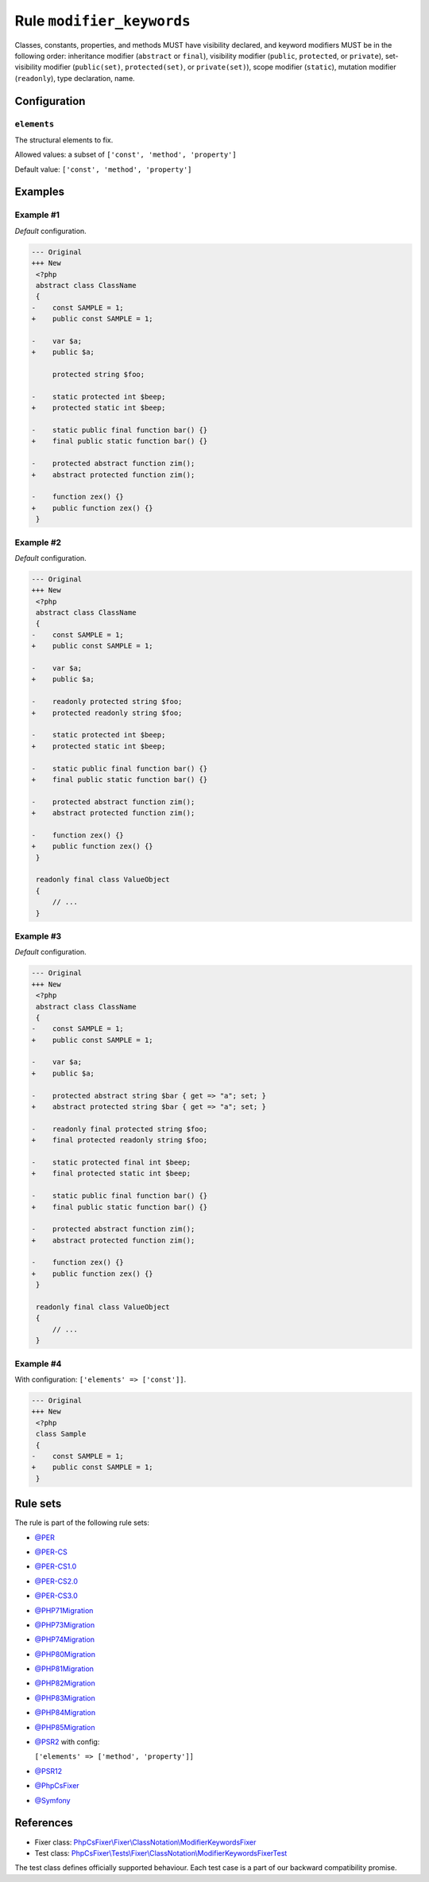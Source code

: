 ==========================
Rule ``modifier_keywords``
==========================

Classes, constants, properties, and methods MUST have visibility declared, and
keyword modifiers MUST be in the following order: inheritance modifier
(``abstract`` or ``final``), visibility modifier (``public``, ``protected``, or
``private``), set-visibility modifier (``public(set)``, ``protected(set)``, or
``private(set)``), scope modifier (``static``), mutation modifier
(``readonly``), type declaration, name.

Configuration
-------------

``elements``
~~~~~~~~~~~~

The structural elements to fix.

Allowed values: a subset of ``['const', 'method', 'property']``

Default value: ``['const', 'method', 'property']``

Examples
--------

Example #1
~~~~~~~~~~

*Default* configuration.

.. code-block:: diff

   --- Original
   +++ New
    <?php
    abstract class ClassName
    {
   -    const SAMPLE = 1;
   +    public const SAMPLE = 1;

   -    var $a;
   +    public $a;

        protected string $foo;

   -    static protected int $beep;
   +    protected static int $beep;

   -    static public final function bar() {}
   +    final public static function bar() {}

   -    protected abstract function zim();
   +    abstract protected function zim();

   -    function zex() {}
   +    public function zex() {}
    }

Example #2
~~~~~~~~~~

*Default* configuration.

.. code-block:: diff

   --- Original
   +++ New
    <?php
    abstract class ClassName
    {
   -    const SAMPLE = 1;
   +    public const SAMPLE = 1;

   -    var $a;
   +    public $a;

   -    readonly protected string $foo;
   +    protected readonly string $foo;

   -    static protected int $beep;
   +    protected static int $beep;

   -    static public final function bar() {}
   +    final public static function bar() {}

   -    protected abstract function zim();
   +    abstract protected function zim();

   -    function zex() {}
   +    public function zex() {}
    }

    readonly final class ValueObject
    {
        // ...
    }

Example #3
~~~~~~~~~~

*Default* configuration.

.. code-block:: diff

   --- Original
   +++ New
    <?php
    abstract class ClassName
    {
   -    const SAMPLE = 1;
   +    public const SAMPLE = 1;

   -    var $a;
   +    public $a;

   -    protected abstract string $bar { get => "a"; set; }
   +    abstract protected string $bar { get => "a"; set; }

   -    readonly final protected string $foo;
   +    final protected readonly string $foo;

   -    static protected final int $beep;
   +    final protected static int $beep;

   -    static public final function bar() {}
   +    final public static function bar() {}

   -    protected abstract function zim();
   +    abstract protected function zim();

   -    function zex() {}
   +    public function zex() {}
    }

    readonly final class ValueObject
    {
        // ...
    }

Example #4
~~~~~~~~~~

With configuration: ``['elements' => ['const']]``.

.. code-block:: diff

   --- Original
   +++ New
    <?php
    class Sample
    {
   -    const SAMPLE = 1;
   +    public const SAMPLE = 1;
    }

Rule sets
---------

The rule is part of the following rule sets:

- `@PER <./../../ruleSets/PER.rst>`_
- `@PER-CS <./../../ruleSets/PER-CS.rst>`_
- `@PER-CS1.0 <./../../ruleSets/PER-CS1.0.rst>`_
- `@PER-CS2.0 <./../../ruleSets/PER-CS2.0.rst>`_
- `@PER-CS3.0 <./../../ruleSets/PER-CS3.0.rst>`_
- `@PHP71Migration <./../../ruleSets/PHP71Migration.rst>`_
- `@PHP73Migration <./../../ruleSets/PHP73Migration.rst>`_
- `@PHP74Migration <./../../ruleSets/PHP74Migration.rst>`_
- `@PHP80Migration <./../../ruleSets/PHP80Migration.rst>`_
- `@PHP81Migration <./../../ruleSets/PHP81Migration.rst>`_
- `@PHP82Migration <./../../ruleSets/PHP82Migration.rst>`_
- `@PHP83Migration <./../../ruleSets/PHP83Migration.rst>`_
- `@PHP84Migration <./../../ruleSets/PHP84Migration.rst>`_
- `@PHP85Migration <./../../ruleSets/PHP85Migration.rst>`_
- `@PSR2 <./../../ruleSets/PSR2.rst>`_ with config:

  ``['elements' => ['method', 'property']]``

- `@PSR12 <./../../ruleSets/PSR12.rst>`_
- `@PhpCsFixer <./../../ruleSets/PhpCsFixer.rst>`_
- `@Symfony <./../../ruleSets/Symfony.rst>`_

References
----------

- Fixer class: `PhpCsFixer\\Fixer\\ClassNotation\\ModifierKeywordsFixer <./../../../src/Fixer/ClassNotation/ModifierKeywordsFixer.php>`_
- Test class: `PhpCsFixer\\Tests\\Fixer\\ClassNotation\\ModifierKeywordsFixerTest <./../../../tests/Fixer/ClassNotation/ModifierKeywordsFixerTest.php>`_

The test class defines officially supported behaviour. Each test case is a part of our backward compatibility promise.
